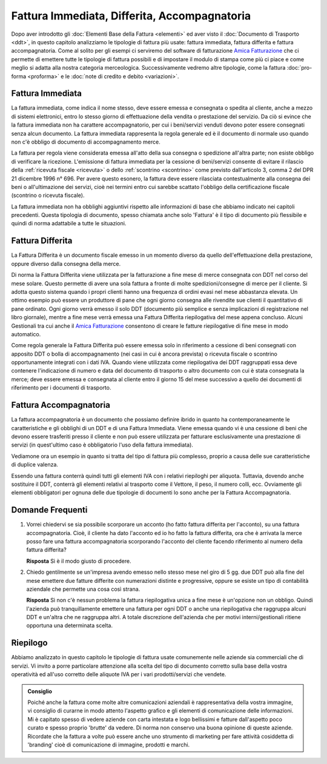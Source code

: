 Fattura Immediata, Differita, Accompagnatoria
=============================================
Dopo aver introdotto gli :doc:`Elementi Base della Fattura <elementi>` ed aver visto il :doc:`Documento di Trasporto <ddt>`, in questo capitolo analizziamo le tipologie di fattura più usate: fattura immediata, fattura differita e fattura accompagnatoria. Come al solito per gli esempi ci serviremo del software di fatturazione `Amica Fatturazione`_ che ci permette di emettere tutte le tipologie di fattura possibili e di impostare il modulo di stampa come più ci piace e come meglio si adatta alla nostra categoria merceologica. Successivamente vedremo altre tipologie, come la fattura :doc:`pro-forma <proforma>` e le :doc:`note di credito e debito <variazioni>`. 

.. _immediata:

Fattura Immediata
-----------------
La fattura immediata, come indica il nome stesso, deve essere emessa e consegnata o spedita al cliente, anche a mezzo di sistemi elettronici, entro lo stesso giorno di effettuazione della vendita o prestazione del servizio. Da ciò si evince che la fattura immediata non ha carattere accompagnatorio, per cui i beni/servizi venduti devono poter essere consegnati senza alcun documento. La fattura immediata rappresenta la regola generale ed è il documento di normale uso quando non c'è obbligo di documento di accompagnamento merce.

La fattura per regola viene considerata emessa all'atto della sua consegna o spedizione all'altra parte; non esiste obbligo di verificare la ricezione. L'emissione di fattura immediata per la cessione di beni/servizi consente di evitare il rilascio della :ref:`ricevuta fiscale <ricevuta>` o dello :ref:`scontrino <scontrino>` come previsto dall'articolo 3, comma 2 del DPR 21 dicembre 1996 n° 696. Per avere questo esonero, la fattura deve essere rilasciata contestualmente alla consegna dei beni o all'ultimazione dei servizi, cioè nei termini entro cui sarebbe scattato l'obbligo della certificazione fiscale (scontrino o ricevuta fiscale).

La fattura immediata non ha obblighi aggiuntivi rispetto alle informazioni di base che abbiamo indicato nei capitoli precedenti. Questa tipologia di documento, spesso chiamata anche solo 'Fattura' è il tipo di documento più flessibile e quindi di norma adattabile a tutte le situazioni. 

.. _differita:

Fattura Differita
-----------------
La Fattura Differita è un documento fiscale emesso in un momento diverso da quello dell'effettuazione della prestazione, oppure diverso dalla consegna della merce.

Di norma la Fattura Differita viene utilizzata per la fatturazione a fine mese di merce consegnata con DDT nel corso del mese solare. Questo permette di avere una sola fattura a fronte di molte spedizioni/consegne di merce per il cliente. Si adotta questo sistema quando i propri clienti hanno una frequenza di ordini evasi nel mese abbastanza elevata. Un ottimo esempio può essere un produttore di pane che ogni giorno consegna alle rivendite sue clienti il quantitativo di pane ordinato. Ogni giorno verrà emesso il solo DDT (documento più semplice e senza implicazioni di registrazione nel libro giornale), mentre a fine mese verrà emessa una Fattura Differita riepilogativa del mese appena concluso. Alcuni Gestionali tra cui anche il `Amica Fatturazione`_ consentono di creare le fatture riepilogative di fine mese in modo automatico.

Come regola generale la Fattura Differita può essere emessa solo in riferimento a cessione di beni consegnati con apposito DDT o bolla di accompagnamento (nei casi in cui è ancora prevista) o ricevuta fiscale o scontrino opportunamente integrati con i dati IVA. Quando viene utilizzata come riepilogativa dei DDT raggruppati essa deve contenere l'indicazione di numero e data del documento di trasporto o altro documento con cui è stata consegnata la merce; deve essere emessa e consegnata al cliente entro il giorno 15 del mese successivo a quello dei documenti di riferimento per i documenti di trasporto.

.. image:: images/TipologiaFattura1.png

.. _accompagnatoria:

Fattura Accompagnatoria
-----------------------
La fattura accompagnatoria è un documento che possiamo definire ibrido in quanto ha contemporaneamente le caratteristiche e gli obblighi di un DDT e di una Fattura Immediata. Viene emessa quando vi è una cessione di beni che devono essere trasferiti presso il cliente e non può essere utilizzata per fatturare esclusivamente una prestazione di servizi (in quest'ultimo caso è obbligatorio l'uso della fattura immediata).

Vediamone ora un esempio in quanto si tratta del tipo di fattura più complesso, proprio a causa delle sue caratteristiche di duplice valenza.

.. image:: images/TipologiaFattura2.png

Essendo una fattura conterrà quindi tutti gli elementi IVA con i relativi riepiloghi per aliquota. Tuttavia, dovendo anche sostituire il DDT, conterrà gli elementi relativi al trasporto come il Vettore, il peso, il numero colli, ecc. Ovviamente gli elementi obbligatori per ognuna delle due tipologie di documenti lo sono anche per la Fattura Accompagnatoria.

Domande Frequenti
-----------------
1. Vorrei chiedervi se sia possibile scorporare un acconto (ho fatto fattura differita per l'acconto), su una fattura accompagnatoria. Cioè, il cliente ha dato l'acconto ed io ho fatto la fattura differita, ora che è arrivata la merce posso fare una fattura accompagnatoria scorporando l'acconto del cliente facendo riferimento al numero della fattura differita?

   **Risposta** Sì è il modo giusto di procedere.

2. Chiedo gentilmente se un'impresa avendo emesso nello stesso mese nel giro di 5 gg. due DDT può alla fine del mese emettere due fatture differite con numerazioni distinte e progressive, oppure se esiste un tipo di contabilità aziendale che permette una cosa così strana.

   **Risposta** Sì non c'è nessun problema la fattura riepilogativa unica a fine mese è un'opzione non un obbligo. Quindi l'azienda può tranquillamente emettere una fattura per ogni DDT o anche una riepilogativa che raggruppa alcuni DDT e un'altra che ne raggruppa altri. A totale discrezione dell'azienda che per motivi interni/gestionali ritiene opportuna una determinata scelta.

Riepilogo
---------
Abbiamo analizzato in questo capitolo le tipologie di fattura usate comunemente nelle aziende sia commerciali che di servizi. Vi invito a porre particolare attenzione alla scelta del tipo di documento corretto sulla base della vostra operatività ed all'uso corretto delle aliquote IVA per i vari prodotti/servizi che vendete. 

.. admonition:: Consiglio

    Poiché anche la fattura come molte altre comunicazioni aziendali
    è rappresentativa della vostra immagine, vi consiglio di curarne in modo
    attento l'aspetto grafico e gli elementi di comunicazione delle
    informazioni. Mi è capitato spesso di vedere aziende con carta intestata
    e logo bellissimi e fatture dall'aspetto poco curato e spesso proprio
    'brutte' da vedere. Di norma non conservo una buona opinione di
    queste aziende. Ricordate che la fattura a volte può essere anche uno
    strumento di marketing per fare attività cosiddetta di 'branding'
    cioè di comunicazione di immagine, prodotti e marchi.

.. _`Amica Fatturazione`: http://gestionaleamica.com/Fatturazione
